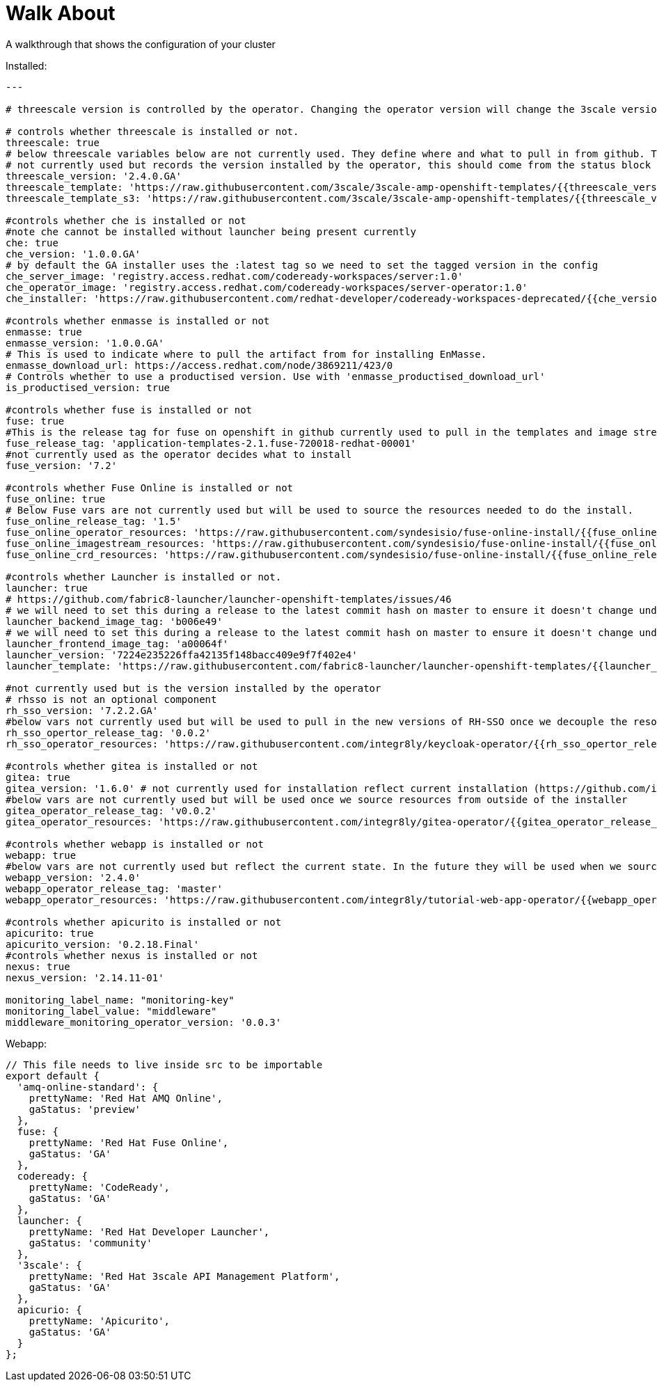 = Walk About

A walkthrough that shows the configuration of your cluster

Installed:

----
---

# threescale version is controlled by the operator. Changing the operator version will change the 3scale version

# controls whether threescale is installed or not.
threescale: true
# below threescale variables below are not currently used. They define where and what to pull in from github. These will be important as we look to break out and decouple the resources from the installer ###############
# not currently used but records the version installed by the operator, this should come from the status block
threescale_version: '2.4.0.GA'
threescale_template: 'https://raw.githubusercontent.com/3scale/3scale-amp-openshift-templates/{{threescale_version}}/amp/amp.yml'
threescale_template_s3: 'https://raw.githubusercontent.com/3scale/3scale-amp-openshift-templates/{{threescale_version}}/amp/amp-s3.yml'

#controls whether che is installed or not
#note che cannot be installed without launcher being present currently
che: true
che_version: '1.0.0.GA'
# by default the GA installer uses the :latest tag so we need to set the tagged version in the config
che_server_image: 'registry.access.redhat.com/codeready-workspaces/server:1.0'
che_operator_image: 'registry.access.redhat.com/codeready-workspaces/server-operator:1.0'
che_installer: 'https://raw.githubusercontent.com/redhat-developer/codeready-workspaces-deprecated/{{che_version}}/operator-installer/deploy.sh'

#controls whether enmasse is installed or not
enmasse: true
enmasse_version: '1.0.0.GA'
# This is used to indicate where to pull the artifact from for installing EnMasse.
enmasse_download_url: https://access.redhat.com/node/3869211/423/0
# Controls whether to use a productised version. Use with 'enmasse_productised_download_url'
is_productised_version: true

#controls whether fuse is installed or not
fuse: true
#This is the release tag for fuse on openshift in github currently used to pull in the templates and image streams
fuse_release_tag: 'application-templates-2.1.fuse-720018-redhat-00001'
#not currently used as the operator decides what to install
fuse_version: '7.2'

#controls whether Fuse Online is installed or not
fuse_online: true
# Below Fuse vars are not currently used but will be used to source the resources needed to do the install.
fuse_online_release_tag: '1.5'
fuse_online_operator_resources: 'https://raw.githubusercontent.com/syndesisio/fuse-online-install/{{fuse_online_release_tag}}/resources/fuse-online-operator.yml'
fuse_online_imagestream_resources: 'https://raw.githubusercontent.com/syndesisio/fuse-online-install/{{fuse_online_release_tag}}/resources/fuse-online-image-streams.yml'
fuse_online_crd_resources: 'https://raw.githubusercontent.com/syndesisio/fuse-online-install/{{fuse_online_release_tag}}/resources/syndesis-crd.yml'

#controls whether Launcher is installed or not.
launcher: true
# https://github.com/fabric8-launcher/launcher-openshift-templates/issues/46
# we will need to set this during a release to the latest commit hash on master to ensure it doesn't change under us example: c1efdf1
launcher_backend_image_tag: 'b006e49'
# we will need to set this during a release to the latest commit hash on master to ensure it doesn't change under us example: 0a941c1
launcher_frontend_image_tag: 'a00064f'
launcher_version: '7224e235226ffa42135f148bacc409e9f7f402e4'
launcher_template: 'https://raw.githubusercontent.com/fabric8-launcher/launcher-openshift-templates/{{launcher_version}}/openshift/launcher-template.yaml'

#not currently used but is the version installed by the operator
# rhsso is not an optional component
rh_sso_version: '7.2.2.GA'
#below vars not currently used but will be used to pull in the new versions of RH-SSO once we decouple the resources from the installer.
rh_sso_opertor_release_tag: '0.0.2'
rh_sso_operator_resources: 'https://raw.githubusercontent.com/integr8ly/keycloak-operator/{{rh_sso_opertor_release_tag}}/deploy/'

#controls whether gitea is installed or not
gitea: true
gitea_version: '1.6.0' # not currently used for installation reflect current installation (https://github.com/integr8ly/gitea-operator/issues/25)
#below vars are not currently used but will be used once we source resources from outside of the installer
gitea_operator_release_tag: 'v0.0.2'
gitea_operator_resources: 'https://raw.githubusercontent.com/integr8ly/gitea-operator/{{gitea_operator_release_tag}}/deploy/operator.yaml'

#controls whether webapp is installed or not
webapp: true
#below vars are not currently used but reflect the current state. In the future they will be used when we source resources from outside of the installer
webapp_version: '2.4.0'
webapp_operator_release_tag: 'master'
webapp_operator_resources: 'https://raw.githubusercontent.com/integr8ly/tutorial-web-app-operator/{{webapp_operator_release_tag}}/deploy/'

#controls whether apicurito is installed or not
apicurito: true
apicurito_version: '0.2.18.Final'
#controls whether nexus is installed or not
nexus: true
nexus_version: '2.14.11-01'

monitoring_label_name: "monitoring-key"
monitoring_label_value: "middleware"
middleware_monitoring_operator_version: '0.0.3'
----

Webapp:
----
// This file needs to live inside src to be importable
export default {
  'amq-online-standard': {
    prettyName: 'Red Hat AMQ Online',
    gaStatus: 'preview'
  },
  fuse: {
    prettyName: 'Red Hat Fuse Online',
    gaStatus: 'GA'
  },
  codeready: {
    prettyName: 'CodeReady',
    gaStatus: 'GA'
  },
  launcher: {
    prettyName: 'Red Hat Developer Launcher',
    gaStatus: 'community'
  },
  '3scale': {
    prettyName: 'Red Hat 3scale API Management Platform',
    gaStatus: 'GA'
  },
  apicurio: {
    prettyName: 'Apicurito',
    gaStatus: 'GA'
  }
};
----
